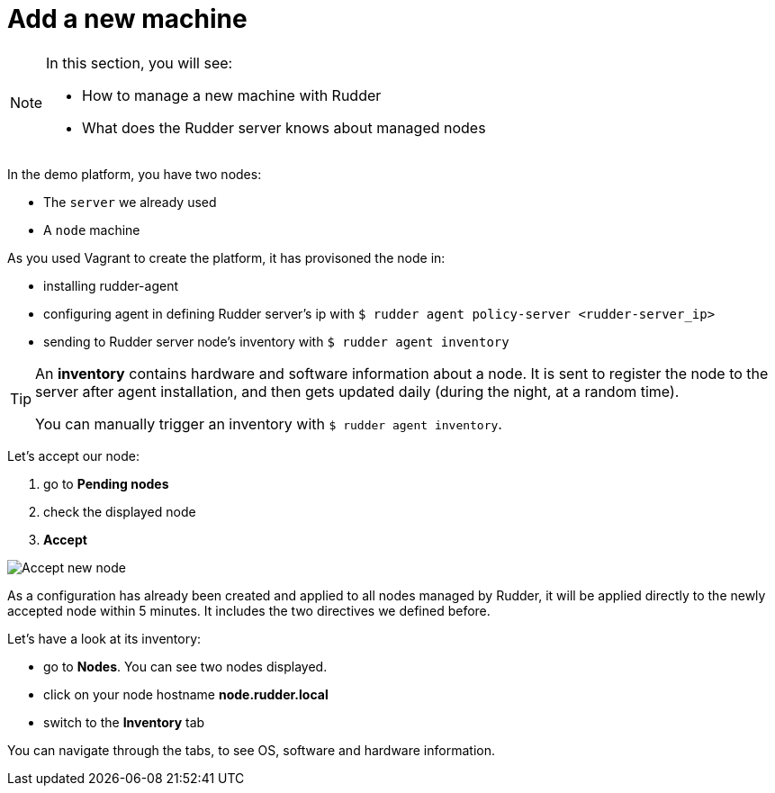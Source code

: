 = Add a new machine

[NOTE]

====

In this section, you will see:

* How to manage a new machine with Rudder
* What does the Rudder server knows about managed nodes

====

In the demo platform, you have two nodes:

* The `server` we already used
* A `node` machine

As you used Vagrant to create the platform, it has provisoned the node in:

* installing rudder-agent
* configuring agent in defining Rudder server's ip with `$ rudder agent policy-server <rudder-server_ip>`
* sending to Rudder server node's inventory with `$ rudder agent inventory`

[TIP]

====

An *inventory* contains hardware and software information about a node.
It is sent to register the node to the server after agent installation, and then
gets updated daily (during the night, at a random time).

You can manually trigger an inventory with `$ rudder agent inventory`.

====



Let's accept our node:

. go to *Pending nodes*
. check the displayed node
. *Accept*

image::accept-node.png["Accept new node", align="center"]

As a configuration has already been created and applied to all nodes managed by Rudder, it will be applied 
directly to the newly accepted node within 5 minutes. 
It includes the two directives we defined before.


Let's have a look at its inventory:

* go to *Nodes*. You can see two nodes displayed.
* click on your node hostname *node.rudder.local*
* switch to the *Inventory* tab


You can navigate through the tabs, to see OS, software and hardware information.
